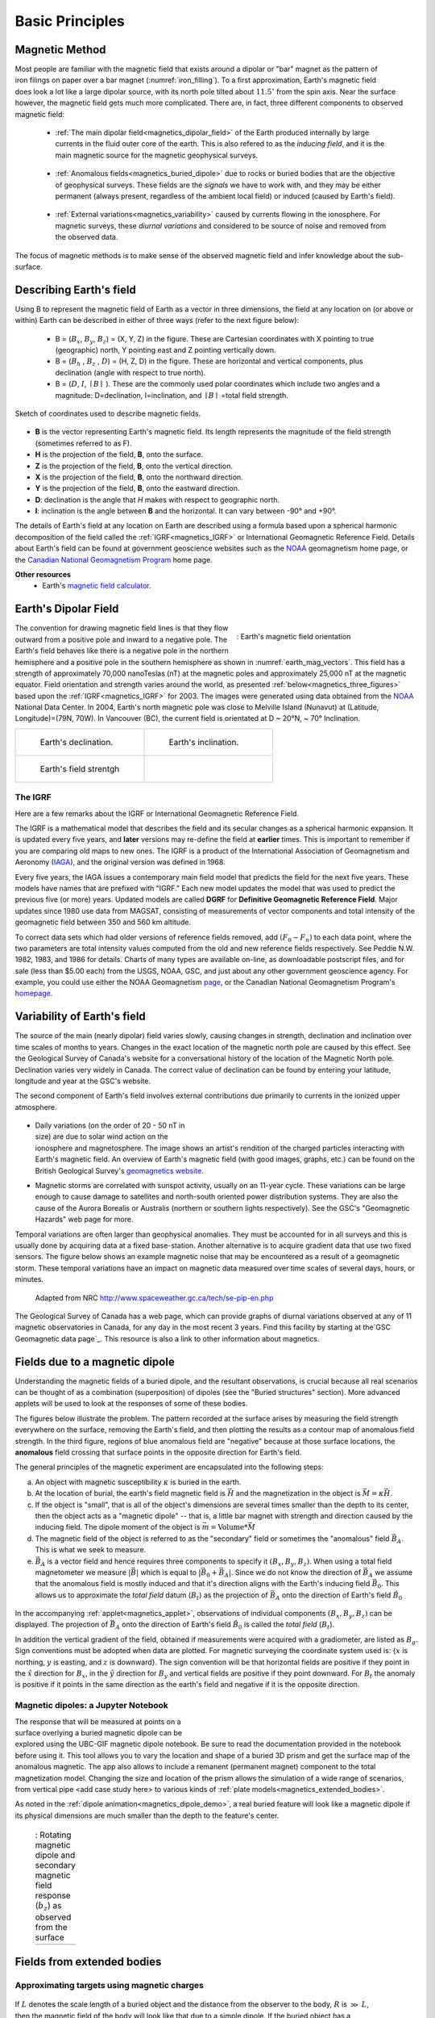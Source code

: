 .. _magnetics_basic_principles:

Basic Principles
****************

.. _earth_s_field:

Magnetic Method
===============

.. figure:: ./images/ironfilings.gif
	:align: right
	:figclass: float-right-360
	:scale: 110% 
	:name: iron_filling

Most people are familiar with the magnetic field that exists around a dipolar
or "bar" magnet as the pattern of iron filings on paper over a bar magnet
(:numref:`iron_filling`). To a first approximation, Earth's magnetic field does 
look a lot like a large dipolar source, with its north pole tilted about
:math:`11.5^\circ` from the spin axis. 
Near the surface however, the magnetic field gets much more complicated.
There are, in fact, three different components to observed magnetic field:

 - :ref:`The main dipolar field<magnetics_dipolar_field>` of the Earth produced internally by large currents in the fluid outer core of the earth. This is also refered to as the *inducing field*, and it is the main magnetic source for the magnetic geophysical surveys.

 .. figure:: ./images/Earth_Field.png
	:align: center
	:figwidth: 40% 

 - :ref:`Anomalous fields<magnetics_buried_dipole>` due to rocks or buried bodies that are the objective of geophysical surveys. These fields are the *signals* we have to work with, and they may be either permanent (always present, regardless of the ambient local field) or induced (caused by Earth's field).

 .. figure:: images/magnetic_anomaly.gif
   :align: center
   :figwidth: 40%

 - :ref:`External variations<magnetics_variability>` caused by currents flowing in the ionosphere. For magnetic surveys, these *diurnal variations* and considered to be source of noise and removed from the observed data. 

 .. figure:: ./images/fig_2a.jpg
	:align: center
	:figwidth: 40%

The focus of magnetic methods is to make sense of the observed magnetic field and infer knowledge about the sub-surface.


Describing Earth's field
========================

Using B to represent the
magnetic field of Earth as a vector in three dimensions, the field at any
location on (or above or within) Earth can be described in either of three
ways (refer to the next figure below):

 - B = (:math:`B_x`, :math:`B_y`, :math:`B_z`) = (X, Y, Z) in the figure. These are Cartesian coordinates with X pointing to true (geographic) north, Y pointing east and Z pointing vertically down.

 - B = (:math:`B_h` , :math:`B_z` , :math:`D`) = (H, Z, D) in the figure. These are horizontal and vertical components, plus declination (angle with respect to true north). 
    
 - B = (:math:`D`, :math:`I`, :math:`\mid B\mid` ). These are the commonly used polar coordinates which include two angles and a magnitude: D=declination, I=inclination, and :math:`\mid B \mid` =total field strength.

.. figure:: ./images/components.gif
	:align: center
	:scale: 100% 

	Sketch of coordinates used to describe magnetic fields.

* **B** is the vector representing Earth's magnetic field. Its length represents the magnitude of the field strength (sometimes referred to as F).
* **H** is the projection of the field, **B**, onto the surface.
* **Z** is the projection of the field, **B**, onto the vertical direction.
* **X** is the projection of the field, **B**, onto the northward direction.
* **Y** is the projection of the field, **B**, onto the eastward direction.
* **D**: declination is the angle that *H* makes with respect to geographic north.
* **I**: inclination is the angle between **B** and the horizontal. It can vary between -90° and +90°. 

The details of Earth's field at any location on Earth are described using a
formula based upon a spherical harmonic decomposition of the field called the
:ref:`IGRF<magnetics_IGRF>` or International Geomagnetic Reference Field. Details about Earth's field
can be found at government geoscience websites such as the `NOAA`_ geomagnetism home page, or the `Canadian National Geomagnetism Program`_ home
page. 

**Other resources**
 - Earth's `magnetic field calculator`_.

.. _NOAA: http://www.ngdc.noaa.gov/geomag/geomag.shtml
.. _Canadian National Geomagnetism Program: http://www.geomag.nrcan.gc.ca/index-eng.php
.. _magnetic field calculator: http://www.ngdc.noaa.gov/geomag-web/


.. _magnetics_dipolar_field:

Earth's Dipolar Field
======================

.. figure:: ./images/earthfield.gif
	:align: right
	:figwidth: 40% 
	:name: earth_mag_vectors
	
	: Earth's magnetic field orientation

The convention for drawing magnetic field lines is that they flow outward from
a positive pole and inward to a negative pole. The Earth's field behaves like
there is a negative pole in the northern hemisphere and a positive pole in the
southern hemisphere as shown in :numref:`earth_mag_vectors`. 
This field has a strength of
approximately 70,000 nanoTeslas (nT) at the magnetic poles and approximately
25,000 nT at the magnetic equator. 
Field orientation and strength
varies around the world, as presented :ref:`below<magnetics_three_figures>` based upon the :ref:`IGRF<magnetics_IGRF>` for 2003. The images were
generated using data obtained from the `NOAA`_ National Data Center.
In 2004, Earth's north magnetic pole was close to Melville Island (Nunavut) at
(Latitude, Longitude)=(79N, 70W). 
In Vancouver (BC), the current field is orientated at D ~ 20°N,  ~ 70° Inclination.

.. _magnetics_three_figures:

.. list-table::
   :header-rows: 0
   :widths: 10 10
   :stub-columns: 0
   :name: IGRF_three_figures

   *  - .. figure:: ./images/earth-decl.gif


          Earth's declination.
      - .. figure:: ./images/earth-incl.gif

		  Earth's inclination.

   *  - .. figure:: ./images/earth-strength.gif

   		  Earth's field strentgh
      - 

.. _magnetics_IGRF:

The IGRF
--------

Here are a few remarks about the IGRF or International Geomagnetic Reference Field.

The IGRF is a mathematical model that describes the field and its secular
changes as a spherical harmonic expansion. It is updated every five years, and
**later** versions may re-define the field at **earlier** times. This is
important to remember if you are comparing old maps to new ones. The IGRF is a
product of the International Association of Geomagnetism and Aeronomy (IAGA_),
and the original version was defined in 1968.

.. _IAGA: http://www.ngdc.noaa.gov/IAGA/vmod/

Every five years, the IAGA issues a contemporary main field model that
predicts the field for the next five years. These models have names that are
prefixed with "IGRF." Each new model updates the model that was used to
predict the previous five (or more) years. Updated models are called **DGRF**
for **Definitive Geomagnetic Reference Field**. Major updates since 1980 use
data from MAGSAT, consisting of measurements of vector components and total
intensity of the geomagnetic field between 350 and 560 km altitude.

To correct data sets which had older versions of reference fields removed, add
:math:`(F_0 - F_n)` to each data point, where the two parameters are total
intensity values computed from the old and new reference fields respectively.
See Peddie N.W. 1982, 1983, and 1986 for details. Charts of many types are
available on-line, as downloadable postscript files, and for sale (less than
$5.00 each) from the USGS, NOAA, GSC, and just about any other government
geoscience agency. For example, you could use either the NOAA Geomagnetism
page_, or the Canadian National Geomagnetism Program's homepage_.

.. _page: http://www.ngdc.noaa.gov/ngdc.html
.. _homepage: http://www.geomag.nrcan.gc.ca/index-eng.php

.. References:

.. * Peddie, N. W., 1986, Report on International Geomagnetic Reference Field revision 1985 by IAGA Division I Working Group 1: *Geophysics*, 51, no. 4, 1020-1023.
.. * Peddie, N. W., 1983, International Geomagnetic Reference Field - its evolution and the difference in total field intensity between new and old models for 1965-1980 (short note): *Geophysics*, 48, no. 12, 1691-1696.
.. * Peddie, N. W., 1982, Report on International Geomagnetic Reference Field 1980 by IAGA Division I Working Group 1: *Geophysics*, 47, no. 5, 841-842.


.. _magnetics_variability:

Variability of Earth's field
============================

The source of the main (nearly dipolar) field varies slowly, causing changes
in strength, declination and inclination over time scales of months to years.
Changes in the exact location of the magnetic north pole are caused by this
effect. See the Geological Survey of Canada's website for a conversational
history of the location of the Magnetic North pole. Declination varies very
widely in Canada. The correct value of declination can be found by entering
your latitude, longitude and year at the GSC's website.

The second component of Earth's field involves external contributions due
primarily to currents in the ionized upper atmosphere.

 .. figure:: ./images/solar_wind.jpg
	:align: right
	:figwidth: 50%

* Daily variations (on the order of 20 - 50 nT in size) are due to solar wind
  action on the ionosphere and magnetosphere. The image shows an artist's
  rendition of the charged particles interacting with Earth's magnetic field.
  An overview of Earth's magnetic field (with good images, graphs, etc.) can
  be found on the British Geological Survey's `geomagnetics website`_.

.. _geomagnetics website: http://www.geomag.bgs.ac.uk/

* Magnetic storms are correlated with sunspot activity, usually on an 11-year
  cycle. These variations can be large enough to cause damage to satellites
  and north-south oriented power distribution systems. They are also the cause
  of the Aurora Borealis or Australis (northern or southern lights
  respectively). See the GSC's "Geomagnetic Hazards" web page for more.


Temporal variations are often larger than geophysical anomalies. They must be
accounted for in all surveys and this is usually done by acquiring data at a
fixed base-station. Another alternative is to acquire gradient data that use
two fixed sensors. The figure below shows an example magnetic noise that may be 
encountered as a result of a geomagnetic storm. These temporal variations have 
an impact on magnetic data measured over time scales of several days, hours, or 
minutes.

 .. figure:: ./images/pipe3_timelapse_edit.gif
	:align: center
	:scale: 75% 

	Adapted from NRC http://www.spaceweather.gc.ca/tech/se-pip-en.php

The Geological Survey of Canada has a web page, which can provide graphs of
diurnal variations observed at any of 11 magnetic observatories in Canada, for
any day in the most recent 3 years. Find this facility by starting at the`GSC
Geomagnetic data page`_. This resource is also a link to other information
about magnetics.

.. _GSC Geomagnetic data page: http://www.geomag.nrcan.gc.ca/index-eng.php


.. _magnetics_buried_dipole:

Fields due to a magnetic dipole
===============================

Understanding the magnetic fields of a buried dipole, and the resultant
observations, is crucial because all real scenarios can be thought of as a
combination (superposition) of dipoles (see the "Buried structures" section).
More advanced applets will be used to look at the responses of some of these
bodies.


The figures below illustrate the problem. The pattern recorded at the surface
arises by measuring the field strength everywhere on the surface, removing the
Earth's field, and then plotting the results as a contour map of anomalous
field strength. In the third figure, regions of blue anomalous field are
"negative" because at those surface locations, the **anomalous** field
crossing that surface points in the opposite direction for Earth's field.

.. raw:: html
    :file: buried_dipole.html


The general principles of the magnetic experiment are encapsulated into the following steps:

(a) An object with magnetic susceptibility :math:`\kappa` is buried in the
    earth.

(b) At the location of burial, the earth's field magnetic field is :math:`\vec{H}` and the magnetization in the object is :math:`\vec{M} = \kappa \vec{H}`.

(c) If the object is "small", that is all of the object's dimensions are several times smaller than the depth to its center, then  the object acts as a "magnetic dipole" -- that is, a little bar magnet with strength and direction caused by the inducing field. The  dipole moment of the object is :math:`\vec{m} = \text{Volume} * \vec{M}`

(d) The magnetic field of the object is referred to as the "secondary" field or sometimes the "anomalous" field :math:`\vec{B_A}`. This is what we seek to measure. 

(e) :math:`\vec{B_A}` is a vector field and hence requires three components to specify it :math:`(B_x,B_y,B_z)`. When using a total field magnetometer we measure :math:`\left|\vec{B}\right|` which is equal to :math:`\left|\vec{B_0} + \vec{B_A}\right|`. Since we do not know the direction of :math:`\vec{B_A}` we assume that the anomalous field is mostly induced and that it's direction aligns with the Earth's inducing field :math:`\vec{B_0}`. This allows us to approximate the *total field* datum (:math:`B_t`) as the projection of :math:`\vec{B_A}` onto the direction of Earth's field :math:`\hat{B_0}`

.. figure:: ./images/TMI_anomaly.png
	:align: center
	:figwidth: 50% 

In the accompanying :ref:`applet<magnetics_applet>`, observations of individual components :math:`(B_x,B_y,B_z)` can be displayed. The projection of :math:`\vec{B_A}` onto the direction of Earth's field :math:`\hat{B_0}` is called the *total field* (:math:`B_t`). 

In addition the vertical gradient of the field, obtained if measurements were
acquired with a gradiometer, are listed as :math:`B_g`.  Sign conventions must
be adopted when data are plotted. For magnetic surveying the coordinate system
used is: {:math:`x` is northing, :math:`y` is easting, and :math:`z` is downward}.
The sign convention will be that horizontal fields are positive if they point
in the :math:`\hat{x}` direction for :math:`B_x`, in the :math:`\hat{y}` direction
for :math:`B_y` and vertical fields are positive if they point downward. For
:math:`B_t` the anomaly is positive if it points in the same direction as the
earth's field and negative if it is the opposite direction.


.. _magnetics_applet:

Magnetic dipoles: a Jupyter Notebook
------------------------------------

.. figure:: ./images/GPG_Mag_Notebook_Thumbnail.png
	:align: right
	:figwidth: 50% 

The response that will be measured at points on a surface overlying a buried
magnetic dipole can be explored using the UBC-GIF magnetic dipole notebook. Be sure to read the documentation provided in the notebook before using it. This tool allows you to vary the location and shape of a buried 3D prism and get the surface map of the anomalous magnetic. The app also allows to include a remanent  (permanent magnet) component to the total magnetization model. Changing the size and location of the prism allows the simulation of a wide range of scenarios, from vertical pipe <add case study here> to various kinds of :ref:`plate models<magnetics_extended_bodies>`.

As noted in the :ref:`dipole animation<magnetics_dipole_demo>`, a real buried feature will look like a magnetic dipole if its
physical dimensions are much smaller than the depth to the feature's center.

.. _magnetics_dipole_demo:

 .. list-table:: : Rotating magnetic dipole and secondary magnetic field response (:math:`b_z`) as observed from the surface
   :header-rows: 0
   :widths: 10
   :stub-columns: 0

   *  - .. raw:: html
            :file: ./images/rotating_prism_demo.html

  
.. _magnetics_extended_bodies:

Fields from extended bodies
===========================

Approximating targets using magnetic charges
--------------------------------------------

 .. figure:: ./images/buried_bodies1.gif
	:align: right
	:figclass: float-right-360
	:scale: 100% 

If :math:`L` denotes the scale length of a buried object and the distance from
the observer to the body, :math:`R` is :math:`\gg` :math:`L`, then the magnetic
field of the body will look like that due to a simple dipole. If the buried
object has a complicated structure or the observer is very close to the
magnetized object then it can no longer be represented as a single dipole.  In
:ref:`magnetics_complex_structures<magnetics_complex_structures>`, we will present a general method for
computing the magnetic response from an arbitrary object but here we look at
objects that have a uniform magnetic susceptibility. We introduce the concept
of magnetic charge and show how this can be used to compute the response for
some simple objects like a pipe or sheet.


First we begin with the concept of magnetic charges or poles. They can't be
generated in practise. If you cut a small magnet in half, you will have two
smaller dipole magnets. Let :math:`Q` be a magnetic charge. It has units of
Webers. The charge creates a magnetic field, :math:`B` that is given by

 .. math::
	\vec{B} =  \frac{ \mu_0 Q \hat r}{4 \pi r^2}
	:label: B_from_Q


If :math:`Q` is positive the field lines of :math:`\vec{B}` extend radially
outward in all directions as indicated by the drawing. If :math:`Q` is negative
the field lines have the same shape but they point toward the source.

 .. figure:: ./images/Positive_magnetic_pole.png
	:align: center
	:scale: 110% 
	:name: Positive_magnetic_pole

	Magnetic field lines generated by a postive magnetic pole.


 .. figure:: ./images/Negative_magnetic_pole.png
	:align: center
	:scale: 110% 
	:name: Negative_magnetic_pole

	Magnetic field lines generated by a negative magnetic pole.


If a positive and negative charge are put in proximity they form a dipole and
the field lines look like the diagram below.

 .. figure:: ./images/Magnetic_dipole.png
	:align: center
	:scale: 110% 
	:name: Magnetic_dipole

	Magnetic field lines generated by a postive and negative pole which form a dipole.


If the distance between the two charges is :math:`s` then the dipole has a
magnetic moment :math:`m=Qs` (units: :math:`\text{Amp m}^2`). As seen in the above 
figure the magnetic field inside of the body points from the positive pole to the 
negative pole. The dipole moment on the other hand extends from the negative(south) 
pole to the positive(north) pole. Formulae for the magnetic field in cylindrical 
or cartesian coordinates can be found in standard texts.

------

As an aside we notice that magnetic charges behave exactly as point electric
charges. An important distinction is that electric particles can exist by
themselves whereas magnetic charges always occur in pairs. The reason for this
is that all magnetic fields fundamentally arise from currents.


Consider a magnetic field impinging upon a body of arbitrary shape and uniform
susceptibility. In the interior of the body, the magnetic elements align
themselves with the inducing field. The sketch below illustrates the process.
Each cell becomes a dipole which can be represented by a plus and minus
magnetic charge. At the interior boundaries, the effects of positive and
negative charges cancel and the net result is that the magnetic field away
from the body is effectively due to the negative magnetic charges on the top
surface and the positive charges on the bottom. This greatly simplifies both
computations and understanding.

.. figure:: ./images/magnetic_charges.gif
	:align: center
	:scale: 100% 

The resultant anomalous magnetic field can be thought of as being due to a
distribution of magnetic poles on the surface of the body. Conceptually, a
picture of the large scale effect can be drawn as shown here:

.. figure:: ./images/magnetic_poles.gif
	:align: center
	:scale: 100% 


Working with magnetic charges
=============================

The magnetization in a body of constant magnetic susceptibility :math:`\kappa`
is :math:`\vec{M} = \kappa \vec{H_0}`. As illustrated in the above diagram,
the magnetic field outside the body can be represented as fields due to
charges on the surface of the body. The surface charge density is given by

.. math::
	\tau_s= \vec{M} \cdot \hat n

So the strength of the magnetic charges on the surface depends upon how the
direction of the magnetic field is aligned with the boundary of the object. In
the image above, there are charges on the top and bottom of the prism but
there are no charges on the sides where the magnetic field is parallel to the
boundary.


There are some circumstances in which the concept of magnetic charge greatly
simplifies the problem. Consider a pipe, or vertical prism, and an incident
magnetic field that is pointing down. The magnetization points vertically
downward and :math:`\vec{M} \cdot \hat{n}` is zero except at the two ends. At
the top the charge density is :math:`\left|M\right| \text{W/m}^2` and at the
bottom it is :math:`-\left|M\right| \text{W/m}^2`. Suppose the pipe has a
radius :math:`a` and thus an area :math:`\pi a^2`. If the radius of the pipe is
small compared to the distance from the observer then the effect is the same
as if all of the charge was sitting at the top of the pipe at its center. The
total charge on the face is the area (units :math:`\text{m}^2`) times the
charge density :math:`\text{W/m}^2`.

.. math::
	Q = \kappa H_0 \pi a^2

and the magnetic fields are like those given in equation :eq:`B_from_Q` and 
shown in :numref:`Positive_magnetic_pole`. 

The same phenomenon is happening at the bottom of the pipe but there the
charge is :math:`-Q`. At the surface the magnetic field is the sum of fields due
to the two charges, but if the pipe is very long, then the contribution from
the bottom of the pipe becomes negligible. The resultant observed field is
effectively that due to a monopole, or point charge, of strength :math:`Q`.
This handy simplification often arises in practise.

The equation :eq:`B_from_Q` provides the anomalous magnetic field due to a charge of
strength :math:`Q`. This is a vector. When we measure the magnetic anomaly we
measure one or more individual components of this field. The total field
anomaly is the projection of the anomalous field onto the direction of the
earth's field :math:`\hat{z}` so the magnetic field anomaly over the pipe is

.. math::
	B_t= \frac{\mu_0}{4 \pi} \frac{Q z}{r^3}

where :math:`z` is the depth of burial. Equivalently, if we substitute for the
magnetic charge and write the expression using the earth's magnetic field
:math:`B_0` then

.. math::
	B_t = \frac{\kappa \pi a^2 B_0}{4 \pi} \frac{z}{r^3} 	


Geologic Features and representation for modeling 
=================================================

Some simplified geologic features that can be detected (and sometimes
characterized) using magnetic data are shown below. They represent models of
the true Earth, which provide useful first order understanding about
structures and rock type distributions, in spite of being simplifications of
the real earth.

.. figure:: ./images/geomods.gif
	:align: center
	:scale: 100% 

For each model, the concept of surface magnetic charges then permits
evaluation of the fields; here are examples.

.. figure:: ./images/modrep.gif
	:align: center
	:scale: 100% 

As seen in the figures, for these types of features the responses can
represented as monopoles, dipoles, lines of dipoles, sheets of charges etc.
This can help us understand what the magnetic response of such objects are.
For instance a buried cylinder or rebar can be thought of as a line of
dipoles. Sometimes field data are interpreted using these simple
approximations. There are numerous parametric inversion algorithms that have
been generated to accomplish this.

Some images on this page adapted from "Applications manual for portable
magnetometers" by S. Breiner, 1999, Geometrics 2190 Fortune Drive San Jose,
California 95131 U.S.A.
